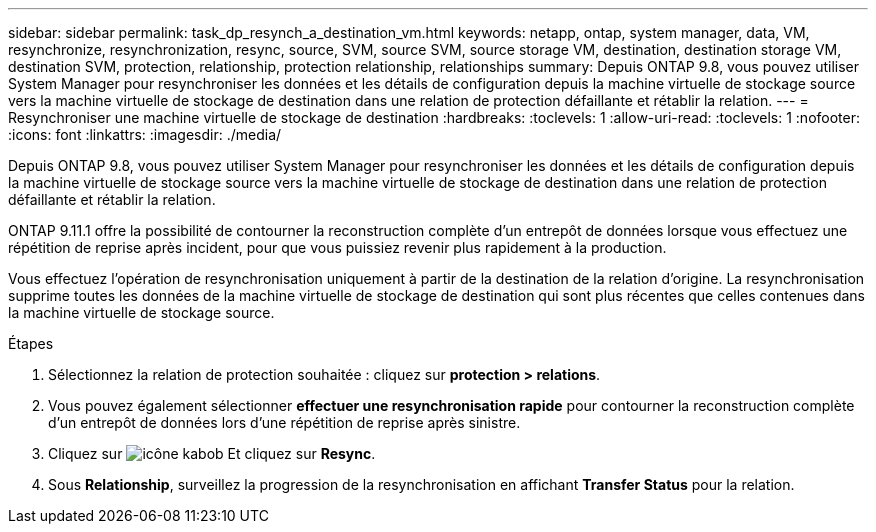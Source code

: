 ---
sidebar: sidebar 
permalink: task_dp_resynch_a_destination_vm.html 
keywords: netapp, ontap, system manager, data, VM, resynchronize, resynchronization, resync, source, SVM, source SVM, source storage VM, destination, destination storage VM, destination SVM, protection, relationship, protection relationship, relationships 
summary: Depuis ONTAP 9.8, vous pouvez utiliser System Manager pour resynchroniser les données et les détails de configuration depuis la machine virtuelle de stockage source vers la machine virtuelle de stockage de destination dans une relation de protection défaillante et rétablir la relation. 
---
= Resynchroniser une machine virtuelle de stockage de destination
:hardbreaks:
:toclevels: 1
:allow-uri-read: 
:toclevels: 1
:nofooter: 
:icons: font
:linkattrs: 
:imagesdir: ./media/


[role="lead"]
Depuis ONTAP 9.8, vous pouvez utiliser System Manager pour resynchroniser les données et les détails de configuration depuis la machine virtuelle de stockage source vers la machine virtuelle de stockage de destination dans une relation de protection défaillante et rétablir la relation.

ONTAP 9.11.1 offre la possibilité de contourner la reconstruction complète d'un entrepôt de données lorsque vous effectuez une répétition de reprise après incident, pour que vous puissiez revenir plus rapidement à la production.

Vous effectuez l'opération de resynchronisation uniquement à partir de la destination de la relation d'origine. La resynchronisation supprime toutes les données de la machine virtuelle de stockage de destination qui sont plus récentes que celles contenues dans la machine virtuelle de stockage source.

.Étapes
. Sélectionnez la relation de protection souhaitée : cliquez sur *protection > relations*.
. Vous pouvez également sélectionner *effectuer une resynchronisation rapide* pour contourner la reconstruction complète d'un entrepôt de données lors d'une répétition de reprise après sinistre.
. Cliquez sur image:icon_kabob.gif["icône kabob"] Et cliquez sur *Resync*.
. Sous *Relationship*, surveillez la progression de la resynchronisation en affichant *Transfer Status* pour la relation.

